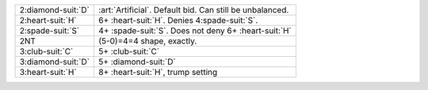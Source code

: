 .. table::
    :widths: auto

    +----------------------+----------------------------------------------------------+
    | .. class:: alert     | :art:`Artificial`. Default bid. Can still be unbalanced. |
    |                      |                                                          |
    | 2\ :diamond-suit:`D` |                                                          |
    |                      | .. include:: 1h-2c-2d.rst                                |
    |                      |                                                          |
    |                      |                                                          |
    +----------------------+----------------------------------------------------------+
    | 2\ :heart-suit:`H`   | 6+ \ :heart-suit:`H`. Denies 4\ :spade-suit:`S`.         |
    +----------------------+----------------------------------------------------------+
    | 2\ :spade-suit:`S`   | 4+ \ :spade-suit:`S`. Does not deny 6+ \ :heart-suit:`H` |
    +----------------------+----------------------------------------------------------+
    | .. class:: alert     | (5-0)=4=4 shape, exactly.                                |
    |                      |                                                          |
    | 2NT                  |                                                          |
    +----------------------+----------------------------------------------------------+
    | 3\ :club-suit:`C`    | 5+ \ :club-suit:`C`                                      |
    +----------------------+----------------------------------------------------------+
    | 3\ :diamond-suit:`D` | 5+ \ :diamond-suit:`D`                                   |
    +----------------------+----------------------------------------------------------+
    | 3\ :heart-suit:`H`   | 8+ \ :heart-suit:`H`, trump setting                      |
    +----------------------+----------------------------------------------------------+

